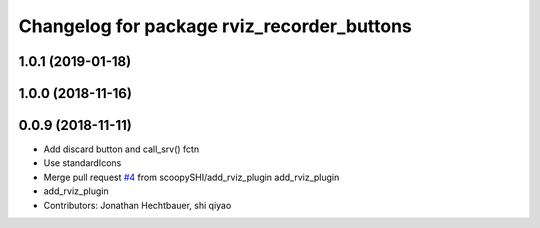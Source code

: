 ^^^^^^^^^^^^^^^^^^^^^^^^^^^^^^^^^^^^^^^^^^^
Changelog for package rviz_recorder_buttons
^^^^^^^^^^^^^^^^^^^^^^^^^^^^^^^^^^^^^^^^^^^

1.0.1 (2019-01-18)
-------------------

1.0.0 (2018-11-16)
-------------------

0.0.9 (2018-11-11)
-------------------
* Add discard button and call_srv() fctn
* Use standardIcons
* Merge pull request `#4 <https://github.com/ipa-jfh/robot_recorder/issues/4>`_ from scoopySHI/add_rviz_plugin
  add_rviz_plugin
* add_rviz_plugin
* Contributors: Jonathan Hechtbauer, shi qiyao
